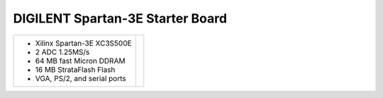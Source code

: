 DIGILENT Spartan-3E Starter Board
~~~~~~~~~~~~~~~~~~~~~~~~~~~~~~~~~

.. |starter3e| image:: slides/images/starter3.png 
   :target: _images/starter3.png

.. list-table::
   :widths: auto

   * - * Xilinx Spartan-3E XC3S500E
       * 2 ADC 1.25MS/s
       * 64 MB fast Micron DDRAM
       * 16 MB StrataFlash Flash 
       * VGA, PS/2, and serial ports
     - |starter3e|

